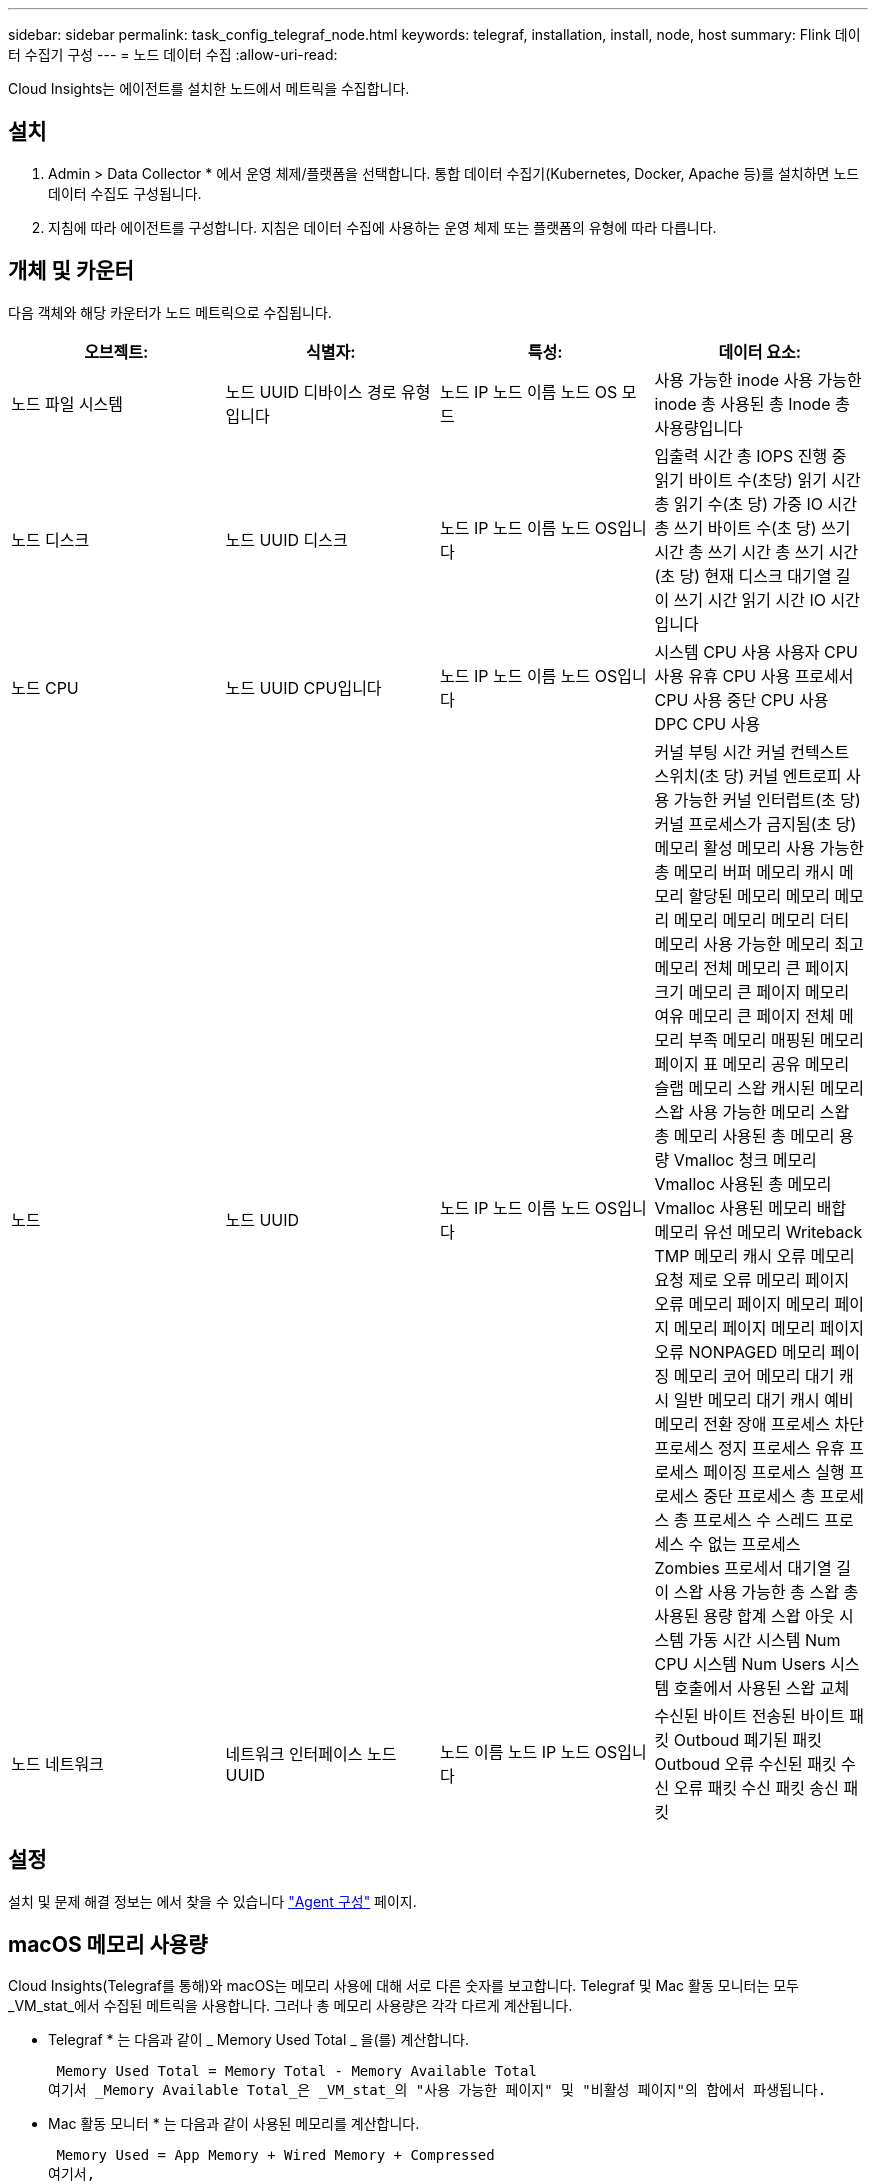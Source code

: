 ---
sidebar: sidebar 
permalink: task_config_telegraf_node.html 
keywords: telegraf, installation, install, node, host 
summary: Flink 데이터 수집기 구성 
---
= 노드 데이터 수집
:allow-uri-read: 


[role="lead"]
Cloud Insights는 에이전트를 설치한 노드에서 메트릭을 수집합니다.



== 설치

. Admin > Data Collector * 에서 운영 체제/플랫폼을 선택합니다. 통합 데이터 수집기(Kubernetes, Docker, Apache 등)를 설치하면 노드 데이터 수집도 구성됩니다.
. 지침에 따라 에이전트를 구성합니다. 지침은 데이터 수집에 사용하는 운영 체제 또는 플랫폼의 유형에 따라 다릅니다.




== 개체 및 카운터

다음 객체와 해당 카운터가 노드 메트릭으로 수집됩니다.

[cols="<.<,<.<,<.<,<.<"]
|===
| 오브젝트: | 식별자: | 특성: | 데이터 요소: 


| 노드 파일 시스템 | 노드 UUID 디바이스 경로 유형입니다 | 노드 IP 노드 이름 노드 OS 모드 | 사용 가능한 inode 사용 가능한 inode 총 사용된 총 Inode 총 사용량입니다 


| 노드 디스크 | 노드 UUID 디스크 | 노드 IP 노드 이름 노드 OS입니다 | 입출력 시간 총 IOPS 진행 중 읽기 바이트 수(초당) 읽기 시간 총 읽기 수(초 당) 가중 IO 시간 총 쓰기 바이트 수(초 당) 쓰기 시간 총 쓰기 시간 총 쓰기 시간(초 당) 현재 디스크 대기열 길이 쓰기 시간 읽기 시간 IO 시간입니다 


| 노드 CPU | 노드 UUID CPU입니다 | 노드 IP 노드 이름 노드 OS입니다 | 시스템 CPU 사용 사용자 CPU 사용 유휴 CPU 사용 프로세서 CPU 사용 중단 CPU 사용 DPC CPU 사용 


| 노드 | 노드 UUID | 노드 IP 노드 이름 노드 OS입니다 | 커널 부팅 시간 커널 컨텍스트 스위치(초 당) 커널 엔트로피 사용 가능한 커널 인터럽트(초 당) 커널 프로세스가 금지됨(초 당) 메모리 활성 메모리 사용 가능한 총 메모리 버퍼 메모리 캐시 메모리 할당된 메모리 메모리 메모리 메모리 메모리 메모리 더티 메모리 사용 가능한 메모리 최고 메모리 전체 메모리 큰 페이지 크기 메모리 큰 페이지 메모리 여유 메모리 큰 페이지 전체 메모리 부족 메모리 매핑된 메모리 페이지 표 메모리 공유 메모리 슬랩 메모리 스왑 캐시된 메모리 스왑 사용 가능한 메모리 스왑 총 메모리 사용된 총 메모리 용량 Vmalloc 청크 메모리 Vmalloc 사용된 총 메모리 Vmalloc 사용된 메모리 배합 메모리 유선 메모리 Writeback TMP 메모리 캐시 오류 메모리 요청 제로 오류 메모리 페이지 오류 메모리 페이지 메모리 페이지 메모리 페이지 메모리 페이지 오류 NONPAGED 메모리 페이징 메모리 코어 메모리 대기 캐시 일반 메모리 대기 캐시 예비 메모리 전환 장애 프로세스 차단 프로세스 정지 프로세스 유휴 프로세스 페이징 프로세스 실행 프로세스 중단 프로세스 총 프로세스 총 프로세스 수 스레드 프로세스 수 없는 프로세스 Zombies 프로세서 대기열 길이 스왑 사용 가능한 총 스왑 총 사용된 용량 합계 스왑 아웃 시스템 가동 시간 시스템 Num CPU 시스템 Num Users 시스템 호출에서 사용된 스왑 교체 


| 노드 네트워크 | 네트워크 인터페이스 노드 UUID | 노드 이름 노드 IP 노드 OS입니다 | 수신된 바이트 전송된 바이트 패킷 Outboud 폐기된 패킷 Outboud 오류 수신된 패킷 수신 오류 패킷 수신 패킷 송신 패킷 
|===


== 설정

설치 및 문제 해결 정보는 에서 찾을 수 있습니다 link:task_config_telegraf_agent.html["Agent 구성"] 페이지.



== macOS 메모리 사용량

Cloud Insights(Telegraf를 통해)와 macOS는 메모리 사용에 대해 서로 다른 숫자를 보고합니다. Telegraf 및 Mac 활동 모니터는 모두 _VM_stat_에서 수집된 메트릭을 사용합니다. 그러나 총 메모리 사용량은 각각 다르게 계산됩니다.

* Telegraf * 는 다음과 같이 _ Memory Used Total _ 을(를) 계산합니다.

 Memory Used Total = Memory Total - Memory Available Total
여기서 _Memory Available Total_은 _VM_stat_의 "사용 가능한 페이지" 및 "비활성 페이지"의 합에서 파생됩니다.

* Mac 활동 모니터 * 는 다음과 같이 사용된 메모리를 계산합니다.

 Memory Used = App Memory + Wired Memory + Compressed
여기서,

* _App 메모리_는 _VM_stat_의 "익명 페이지"와 "확장 가능한 페이지"의 차이에서 파생됩니다.
* _Wired Memory_는 _VM_stat_의 "유선 연결"에서 파생됩니다
* _compressed_는 _VM_stat_의 "압축기가 점유한 페이지"에서 파생됩니다.

